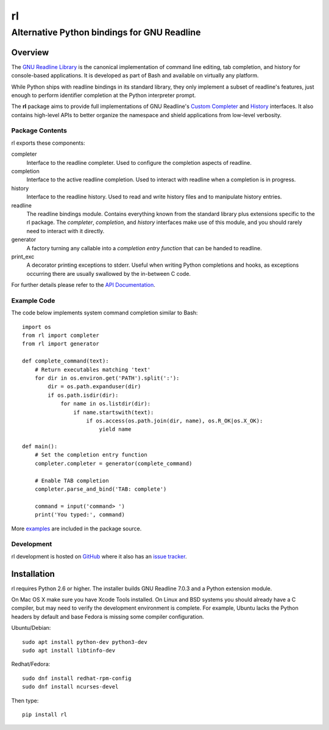 ==
rl
==
--------------------------------------------
Alternative Python bindings for GNU Readline
--------------------------------------------

Overview
============

The `GNU Readline Library`_ is the canonical implementation of command line
editing, tab completion, and history for console-based applications.
It is developed as part of Bash and available on virtually any platform.

While Python ships with readline bindings in its standard library, they
only implement a subset of readline's features, just enough to perform
identifier completion at the Python interpreter prompt.

The **rl** package aims to provide full implementations of GNU Readline's
`Custom Completer`_ and `History`_ interfaces.
It also contains high-level APIs to better organize the namespace and
shield applications from low-level verbosity.

.. _`GNU Readline Library`: https://tiswww.case.edu/php/chet/readline/rltop.html
.. _`Custom Completer`: https://tiswww.case.edu/php/chet/readline/readline.html#SEC45
.. _`History`: https://tiswww.case.edu/php/chet/readline/history.html#SEC6

Package Contents
----------------

rl exports these components:

completer
    Interface to the readline completer. Used to configure the completion
    aspects of readline.

completion
    Interface to the active readline completion. Used to interact
    with readline when a completion is in progress.

history
    Interface to the readline history. Used to read and write history files
    and to manipulate history entries.

readline
    The readline bindings module. Contains everything known from the standard
    library plus extensions specific to the rl package.  The *completer*,
    *completion*, and *history* interfaces make use of this module, and you
    should rarely need to interact with it directly.

generator
    A factory turning any callable into a *completion entry function* that
    can be handed to readline.

print_exc
    A decorator printing exceptions to stderr. Useful when writing Python
    completions and hooks, as exceptions occurring there are usually
    swallowed by the in-between C code.

For further details please refer to the `API Documentation`_.

.. _`API Documentation`: https://rl.readthedocs.io/en/latest/

Example Code
------------

The code below implements system command completion similar to Bash::

    import os
    from rl import completer
    from rl import generator

    def complete_command(text):
        # Return executables matching 'text'
        for dir in os.environ.get('PATH').split(':'):
            dir = os.path.expanduser(dir)
            if os.path.isdir(dir):
                for name in os.listdir(dir):
                    if name.startswith(text):
                        if os.access(os.path.join(dir, name), os.R_OK|os.X_OK):
                            yield name

    def main():
        # Set the completion entry function
        completer.completer = generator(complete_command)

        # Enable TAB completion
        completer.parse_and_bind('TAB: complete')

        command = input('command> ')
        print('You typed:', command)

More examples_ are included in the package source.

.. _examples: https://github.com/stefanholek/rl/tree/master/rl/examples

Development
-----------

rl development is hosted on GitHub_ where it also has an `issue tracker`_.

.. _GitHub: https://github.com/stefanholek/rl
.. _`issue tracker`: https://github.com/stefanholek/rl/issues

Installation
============

rl requires Python 2.6 or higher. The installer builds GNU Readline 7.0.3
and a Python extension module.

On Mac OS X make sure you have Xcode Tools installed.
On Linux and BSD systems you should already have a C compiler, but may need to
verify the development environment is complete.
For example, Ubuntu lacks the Python headers by default and base Fedora is
missing some compiler configuration.

Ubuntu/Debian::

    sudo apt install python-dev python3-dev
    sudo apt install libtinfo-dev

Redhat/Fedora::

    sudo dnf install redhat-rpm-config
    sudo dnf install ncurses-devel

Then type::

    pip install rl


